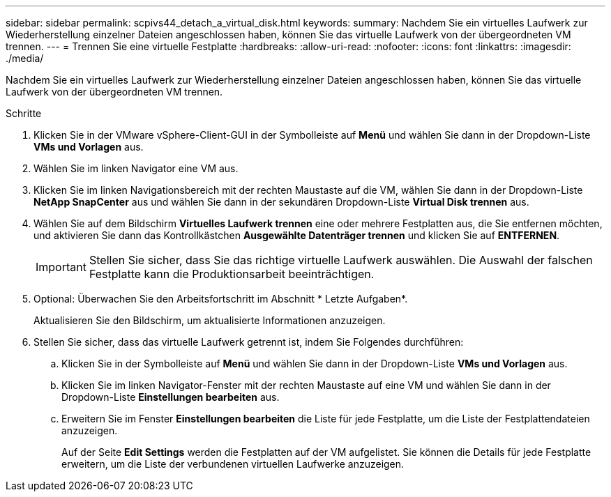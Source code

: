 ---
sidebar: sidebar 
permalink: scpivs44_detach_a_virtual_disk.html 
keywords:  
summary: Nachdem Sie ein virtuelles Laufwerk zur Wiederherstellung einzelner Dateien angeschlossen haben, können Sie das virtuelle Laufwerk von der übergeordneten VM trennen. 
---
= Trennen Sie eine virtuelle Festplatte
:hardbreaks:
:allow-uri-read: 
:nofooter: 
:icons: font
:linkattrs: 
:imagesdir: ./media/


[role="lead"]
Nachdem Sie ein virtuelles Laufwerk zur Wiederherstellung einzelner Dateien angeschlossen haben, können Sie das virtuelle Laufwerk von der übergeordneten VM trennen.

.Schritte
. Klicken Sie in der VMware vSphere-Client-GUI in der Symbolleiste auf *Menü* und wählen Sie dann in der Dropdown-Liste *VMs und Vorlagen* aus.
. Wählen Sie im linken Navigator eine VM aus.
. Klicken Sie im linken Navigationsbereich mit der rechten Maustaste auf die VM, wählen Sie dann in der Dropdown-Liste *NetApp SnapCenter* aus und wählen Sie dann in der sekundären Dropdown-Liste *Virtual Disk trennen* aus.
. Wählen Sie auf dem Bildschirm *Virtuelles Laufwerk trennen* eine oder mehrere Festplatten aus, die Sie entfernen möchten, und aktivieren Sie dann das Kontrollkästchen *Ausgewählte Datenträger trennen* und klicken Sie auf *ENTFERNEN*.
+

IMPORTANT: Stellen Sie sicher, dass Sie das richtige virtuelle Laufwerk auswählen. Die Auswahl der falschen Festplatte kann die Produktionsarbeit beeinträchtigen.

. Optional: Überwachen Sie den Arbeitsfortschritt im Abschnitt * Letzte Aufgaben*.
+
Aktualisieren Sie den Bildschirm, um aktualisierte Informationen anzuzeigen.

. Stellen Sie sicher, dass das virtuelle Laufwerk getrennt ist, indem Sie Folgendes durchführen:
+
.. Klicken Sie in der Symbolleiste auf *Menü* und wählen Sie dann in der Dropdown-Liste *VMs und Vorlagen* aus.
.. Klicken Sie im linken Navigator-Fenster mit der rechten Maustaste auf eine VM und wählen Sie dann in der Dropdown-Liste *Einstellungen bearbeiten* aus.
.. Erweitern Sie im Fenster *Einstellungen bearbeiten* die Liste für jede Festplatte, um die Liste der Festplattendateien anzuzeigen.
+
Auf der Seite *Edit Settings* werden die Festplatten auf der VM aufgelistet. Sie können die Details für jede Festplatte erweitern, um die Liste der verbundenen virtuellen Laufwerke anzuzeigen.




